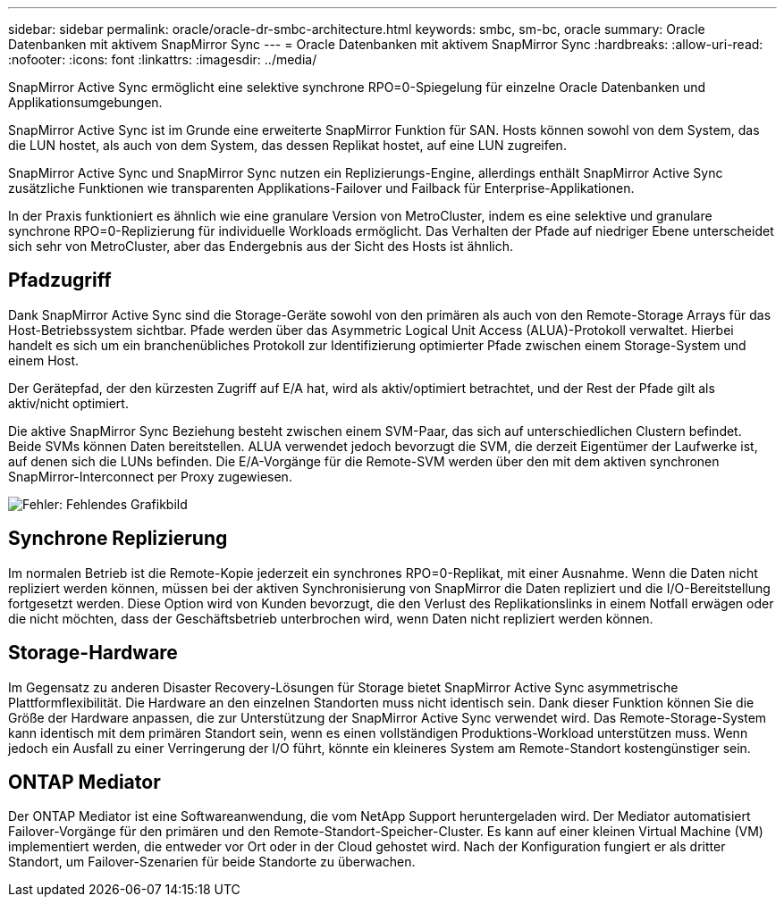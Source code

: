 ---
sidebar: sidebar 
permalink: oracle/oracle-dr-smbc-architecture.html 
keywords: smbc, sm-bc, oracle 
summary: Oracle Datenbanken mit aktivem SnapMirror Sync 
---
= Oracle Datenbanken mit aktivem SnapMirror Sync
:hardbreaks:
:allow-uri-read: 
:nofooter: 
:icons: font
:linkattrs: 
:imagesdir: ../media/


[role="lead"]
SnapMirror Active Sync ermöglicht eine selektive synchrone RPO=0-Spiegelung für einzelne Oracle Datenbanken und Applikationsumgebungen.

SnapMirror Active Sync ist im Grunde eine erweiterte SnapMirror Funktion für SAN. Hosts können sowohl von dem System, das die LUN hostet, als auch von dem System, das dessen Replikat hostet, auf eine LUN zugreifen.

SnapMirror Active Sync und SnapMirror Sync nutzen ein Replizierungs-Engine, allerdings enthält SnapMirror Active Sync zusätzliche Funktionen wie transparenten Applikations-Failover und Failback für Enterprise-Applikationen.

In der Praxis funktioniert es ähnlich wie eine granulare Version von MetroCluster, indem es eine selektive und granulare synchrone RPO=0-Replizierung für individuelle Workloads ermöglicht. Das Verhalten der Pfade auf niedriger Ebene unterscheidet sich sehr von MetroCluster, aber das Endergebnis aus der Sicht des Hosts ist ähnlich.



== Pfadzugriff

Dank SnapMirror Active Sync sind die Storage-Geräte sowohl von den primären als auch von den Remote-Storage Arrays für das Host-Betriebssystem sichtbar. Pfade werden über das Asymmetric Logical Unit Access (ALUA)-Protokoll verwaltet. Hierbei handelt es sich um ein branchenübliches Protokoll zur Identifizierung optimierter Pfade zwischen einem Storage-System und einem Host.

Der Gerätepfad, der den kürzesten Zugriff auf E/A hat, wird als aktiv/optimiert betrachtet, und der Rest der Pfade gilt als aktiv/nicht optimiert.

Die aktive SnapMirror Sync Beziehung besteht zwischen einem SVM-Paar, das sich auf unterschiedlichen Clustern befindet. Beide SVMs können Daten bereitstellen. ALUA verwendet jedoch bevorzugt die SVM, die derzeit Eigentümer der Laufwerke ist, auf denen sich die LUNs befinden. Die E/A-Vorgänge für die Remote-SVM werden über den mit dem aktiven synchronen SnapMirror-Interconnect per Proxy zugewiesen.

image:smas-failover-1.png["Fehler: Fehlendes Grafikbild"]



== Synchrone Replizierung

Im normalen Betrieb ist die Remote-Kopie jederzeit ein synchrones RPO=0-Replikat, mit einer Ausnahme. Wenn die Daten nicht repliziert werden können, müssen bei der aktiven Synchronisierung von SnapMirror die Daten repliziert und die I/O-Bereitstellung fortgesetzt werden. Diese Option wird von Kunden bevorzugt, die den Verlust des Replikationslinks in einem Notfall erwägen oder die nicht möchten, dass der Geschäftsbetrieb unterbrochen wird, wenn Daten nicht repliziert werden können.



== Storage-Hardware

Im Gegensatz zu anderen Disaster Recovery-Lösungen für Storage bietet SnapMirror Active Sync asymmetrische Plattformflexibilität. Die Hardware an den einzelnen Standorten muss nicht identisch sein. Dank dieser Funktion können Sie die Größe der Hardware anpassen, die zur Unterstützung der SnapMirror Active Sync verwendet wird. Das Remote-Storage-System kann identisch mit dem primären Standort sein, wenn es einen vollständigen Produktions-Workload unterstützen muss. Wenn jedoch ein Ausfall zu einer Verringerung der I/O führt, könnte ein kleineres System am Remote-Standort kostengünstiger sein.



== ONTAP Mediator

Der ONTAP Mediator ist eine Softwareanwendung, die vom NetApp Support heruntergeladen wird. Der Mediator automatisiert Failover-Vorgänge für den primären und den Remote-Standort-Speicher-Cluster. Es kann auf einer kleinen Virtual Machine (VM) implementiert werden, die entweder vor Ort oder in der Cloud gehostet wird. Nach der Konfiguration fungiert er als dritter Standort, um Failover-Szenarien für beide Standorte zu überwachen.
